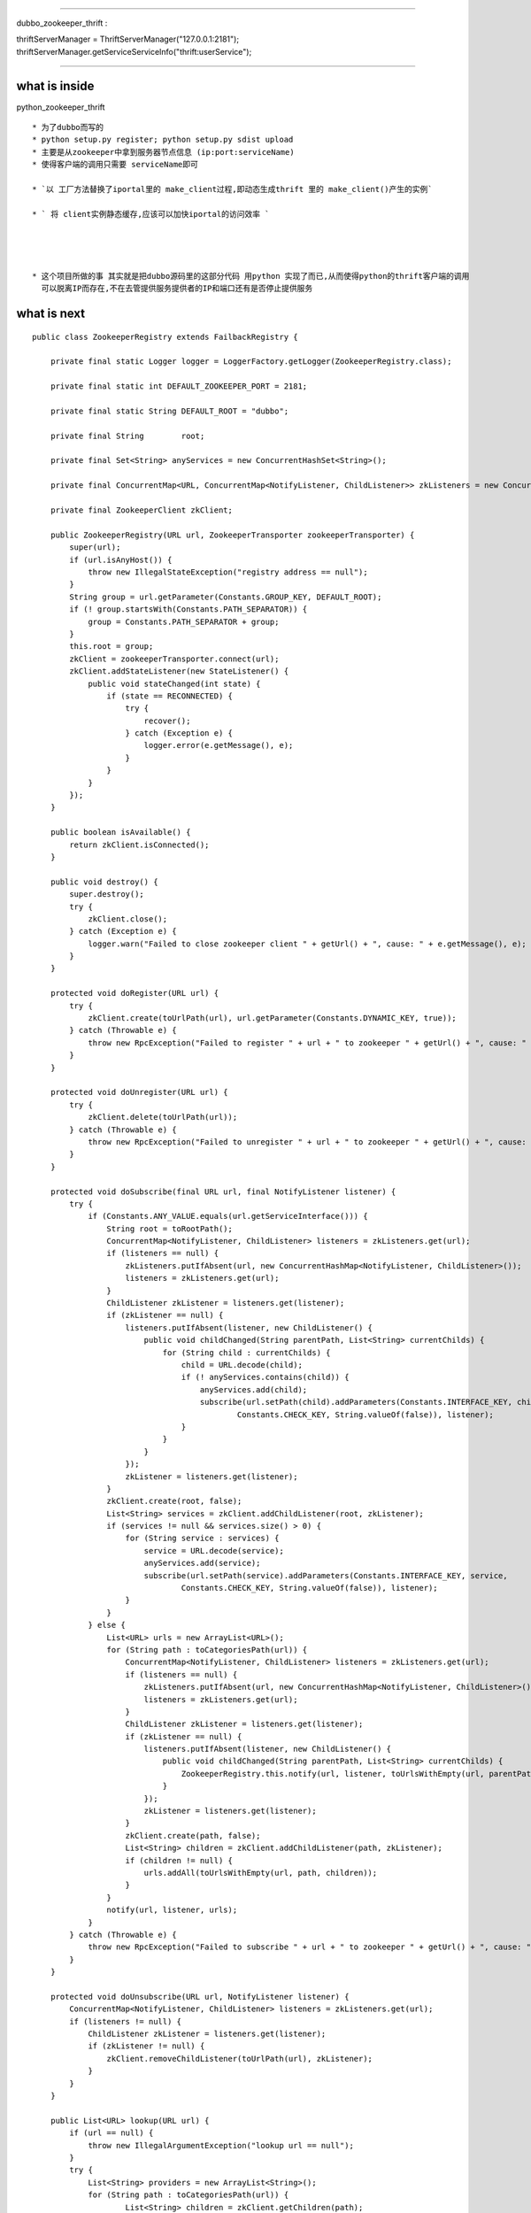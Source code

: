 ======================================================

dubbo_zookeeper_thrift :

thriftServerManager = ThriftServerManager("127.0.0.1:2181");
thriftServerManager.getServiceServiceInfo("thrift:userService");

======================================================


what is inside
==============================

python_zookeeper_thrift
::
 * 为了dubbo而写的
 * python setup.py register; python setup.py sdist upload
 * 主要是从zookeeper中拿到服务器节点信息 (ip:port:serviceName)
 * 使得客户端的调用只需要 serviceName即可

 * `以 工厂方法替换了iportal里的 make_client过程,即动态生成thrift 里的 make_client()产生的实例`

 * ` 将 client实例静态缓存,应该可以加快iportal的访问效率 `




 * 这个项目所做的事 其实就是把dubbo源码里的这部分代码 用python 实现了而已,从而使得python的thrift客户端的调用
   可以脱离IP而存在,不在去管提供服务提供者的IP和端口还有是否停止提供服务


what is next
==============================

::

    public class ZookeeperRegistry extends FailbackRegistry {

        private final static Logger logger = LoggerFactory.getLogger(ZookeeperRegistry.class);

        private final static int DEFAULT_ZOOKEEPER_PORT = 2181;

        private final static String DEFAULT_ROOT = "dubbo";

        private final String        root;

        private final Set<String> anyServices = new ConcurrentHashSet<String>();

        private final ConcurrentMap<URL, ConcurrentMap<NotifyListener, ChildListener>> zkListeners = new ConcurrentHashMap<URL, ConcurrentMap<NotifyListener, ChildListener>>();

        private final ZookeeperClient zkClient;

        public ZookeeperRegistry(URL url, ZookeeperTransporter zookeeperTransporter) {
            super(url);
            if (url.isAnyHost()) {
                throw new IllegalStateException("registry address == null");
            }
            String group = url.getParameter(Constants.GROUP_KEY, DEFAULT_ROOT);
            if (! group.startsWith(Constants.PATH_SEPARATOR)) {
                group = Constants.PATH_SEPARATOR + group;
            }
            this.root = group;
            zkClient = zookeeperTransporter.connect(url);
            zkClient.addStateListener(new StateListener() {
                public void stateChanged(int state) {
                    if (state == RECONNECTED) {
                        try {
                            recover();
                        } catch (Exception e) {
                            logger.error(e.getMessage(), e);
                        }
                    }
                }
            });
        }

        public boolean isAvailable() {
            return zkClient.isConnected();
        }

        public void destroy() {
            super.destroy();
            try {
                zkClient.close();
            } catch (Exception e) {
                logger.warn("Failed to close zookeeper client " + getUrl() + ", cause: " + e.getMessage(), e);
            }
        }

        protected void doRegister(URL url) {
            try {
                zkClient.create(toUrlPath(url), url.getParameter(Constants.DYNAMIC_KEY, true));
            } catch (Throwable e) {
                throw new RpcException("Failed to register " + url + " to zookeeper " + getUrl() + ", cause: " + e.getMessage(), e);
            }
        }

        protected void doUnregister(URL url) {
            try {
                zkClient.delete(toUrlPath(url));
            } catch (Throwable e) {
                throw new RpcException("Failed to unregister " + url + " to zookeeper " + getUrl() + ", cause: " + e.getMessage(), e);
            }
        }

        protected void doSubscribe(final URL url, final NotifyListener listener) {
            try {
                if (Constants.ANY_VALUE.equals(url.getServiceInterface())) {
                    String root = toRootPath();
                    ConcurrentMap<NotifyListener, ChildListener> listeners = zkListeners.get(url);
                    if (listeners == null) {
                        zkListeners.putIfAbsent(url, new ConcurrentHashMap<NotifyListener, ChildListener>());
                        listeners = zkListeners.get(url);
                    }
                    ChildListener zkListener = listeners.get(listener);
                    if (zkListener == null) {
                        listeners.putIfAbsent(listener, new ChildListener() {
                            public void childChanged(String parentPath, List<String> currentChilds) {
                                for (String child : currentChilds) {
                                    child = URL.decode(child);
                                    if (! anyServices.contains(child)) {
                                        anyServices.add(child);
                                        subscribe(url.setPath(child).addParameters(Constants.INTERFACE_KEY, child,
                                                Constants.CHECK_KEY, String.valueOf(false)), listener);
                                    }
                                }
                            }
                        });
                        zkListener = listeners.get(listener);
                    }
                    zkClient.create(root, false);
                    List<String> services = zkClient.addChildListener(root, zkListener);
                    if (services != null && services.size() > 0) {
                        for (String service : services) {
                            service = URL.decode(service);
                            anyServices.add(service);
                            subscribe(url.setPath(service).addParameters(Constants.INTERFACE_KEY, service,
                                    Constants.CHECK_KEY, String.valueOf(false)), listener);
                        }
                    }
                } else {
                    List<URL> urls = new ArrayList<URL>();
                    for (String path : toCategoriesPath(url)) {
                        ConcurrentMap<NotifyListener, ChildListener> listeners = zkListeners.get(url);
                        if (listeners == null) {
                            zkListeners.putIfAbsent(url, new ConcurrentHashMap<NotifyListener, ChildListener>());
                            listeners = zkListeners.get(url);
                        }
                        ChildListener zkListener = listeners.get(listener);
                        if (zkListener == null) {
                            listeners.putIfAbsent(listener, new ChildListener() {
                                public void childChanged(String parentPath, List<String> currentChilds) {
                                    ZookeeperRegistry.this.notify(url, listener, toUrlsWithEmpty(url, parentPath, currentChilds));
                                }
                            });
                            zkListener = listeners.get(listener);
                        }
                        zkClient.create(path, false);
                        List<String> children = zkClient.addChildListener(path, zkListener);
                        if (children != null) {
                            urls.addAll(toUrlsWithEmpty(url, path, children));
                        }
                    }
                    notify(url, listener, urls);
                }
            } catch (Throwable e) {
                throw new RpcException("Failed to subscribe " + url + " to zookeeper " + getUrl() + ", cause: " + e.getMessage(), e);
            }
        }

        protected void doUnsubscribe(URL url, NotifyListener listener) {
            ConcurrentMap<NotifyListener, ChildListener> listeners = zkListeners.get(url);
            if (listeners != null) {
                ChildListener zkListener = listeners.get(listener);
                if (zkListener != null) {
                    zkClient.removeChildListener(toUrlPath(url), zkListener);
                }
            }
        }

        public List<URL> lookup(URL url) {
            if (url == null) {
                throw new IllegalArgumentException("lookup url == null");
            }
            try {
                List<String> providers = new ArrayList<String>();
                for (String path : toCategoriesPath(url)) {
                        List<String> children = zkClient.getChildren(path);
                        if (children != null) {
                            providers.addAll(children);
                        }
                }
                return toUrlsWithoutEmpty(url, providers);
            } catch (Throwable e) {
                throw new RpcException("Failed to lookup " + url + " from zookeeper " + getUrl() + ", cause: " + e.getMessage(), e);
            }
        }

        private String toRootDir() {
            if (root.equals(Constants.PATH_SEPARATOR)) {
                return root;
            }
            return root + Constants.PATH_SEPARATOR;
        }

        private String toRootPath() {
            return root;
        }

        private String toServicePath(URL url) {
            String name = url.getServiceInterface();
            if (Constants.ANY_VALUE.equals(name)) {
                return toRootPath();
            }
            return toRootDir() + URL.encode(name);
        }

        private String[] toCategoriesPath(URL url) {
            String[] categroies;
            if (Constants.ANY_VALUE.equals(url.getParameter(Constants.CATEGORY_KEY))) {
                categroies = new String[] {Constants.PROVIDERS_CATEGORY, Constants.CONSUMERS_CATEGORY,
                        Constants.ROUTERS_CATEGORY, Constants.CONFIGURATORS_CATEGORY};
            } else {
                categroies = url.getParameter(Constants.CATEGORY_KEY, new String[] {Constants.DEFAULT_CATEGORY});
            }
            String[] paths = new String[categroies.length];
            for (int i = 0; i < categroies.length; i ++) {
                paths[i] = toServicePath(url) + Constants.PATH_SEPARATOR + categroies[i];
            }
            return paths;
        }

        private String toCategoryPath(URL url) {
            return toServicePath(url) + Constants.PATH_SEPARATOR + url.getParameter(Constants.CATEGORY_KEY, Constants.DEFAULT_CATEGORY);
        }

        private String toUrlPath(URL url) {
            return toCategoryPath(url) + Constants.PATH_SEPARATOR + URL.encode(url.toFullString());
        }

        private List<URL> toUrlsWithoutEmpty(URL consumer, List<String> providers) {
            List<URL> urls = new ArrayList<URL>();
            if (providers != null && providers.size() > 0) {
                for (String provider : providers) {
                    provider = URL.decode(provider);
                    if (provider.contains("://")) {
                        URL url = URL.valueOf(provider);
                        if (UrlUtils.isMatch(consumer, url)) {
                            urls.add(url);
                        }
                    }
                }
            }
            return urls;
        }

        private List<URL> toUrlsWithEmpty(URL consumer, String path, List<String> providers) {
            List<URL> urls = toUrlsWithoutEmpty(consumer, providers);
            if (urls == null || urls.isEmpty()) {
                int i = path.lastIndexOf('/');
                String category = i < 0 ? path : path.substring(i + 1);
                URL empty = consumer.setProtocol(Constants.EMPTY_PROTOCOL).addParameter(Constants.CATEGORY_KEY, category);
                urls.add(empty);
            }
            return urls;
        }

        static String appendDefaultPort(String address) {
            if (address != null && address.length() > 0) {
                int i = address.indexOf(':');
                if (i < 0) {
                    return address + ":" + DEFAULT_ZOOKEEPER_PORT;
                } else if (Integer.parseInt(address.substring(i + 1)) == 0) {
                    return address.substring(0, i + 1) + DEFAULT_ZOOKEEPER_PORT;
                }
            }
            return address;
        }

    }


```